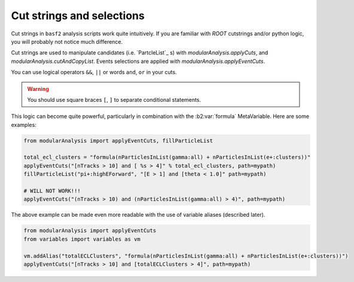 Cut strings and selections
--------------------------

Cut strings in ``basf2`` analysis scripts work quite intuitively.
If you are familiar with `ROOT` cutstrings and/or python logic, you will probably not notice much difference.

Cut strings are used to manipulate candidates (i.e. `PartcleList`_ s) with `modularAnalysis.applyCuts`, and `modularAnalysis.cutAndCopyList`.
Events selections are applied with `modularAnalysis.applyEventCuts`.

You can use logical operators ``&&``, ``||`` or words ``and``, ``or`` in your cuts.

.. warning:: You should use square braces ``[``, ``]`` to separate conditional statements.

This logic can become quite powerful, particularly in combination with the :b2:var:`formula` MetaVariable.
Here are some examples:

.. code-block:: python

     from modularAnalysis import applyEventCuts, fillParticleList

     total_ecl_clusters = "formula(nParticlesInList(gamma:all) + nParticlesInList(e+:clusters))"
     applyEventCuts("[nTracks > 10] and [ %s > 4]" % total_ecl_clusters, path=mypath)
     fillParticleList("pi+:highEForward", "[E > 1] and [theta < 1.0]" path=mypath)

     # WILL NOT WORK!!!
     applyEventCuts("(nTracks > 10) and (nParticlesInList(gamma:all) > 4)", path=mypath)

The above example can be made even more readable with the use of variable aliases (described later).

.. code-block:: python

     from modularAnalysis import applyEventCuts
     from variables import variables as vm

     vm.addAlias("totalECLClusters", "formula(nParticlesInList(gamma:all) + nParticlesInList(e+:clusters))")
     applyEventCuts("[nTracks > 10] and [totalECLClusters > 4]", path=mypath)
